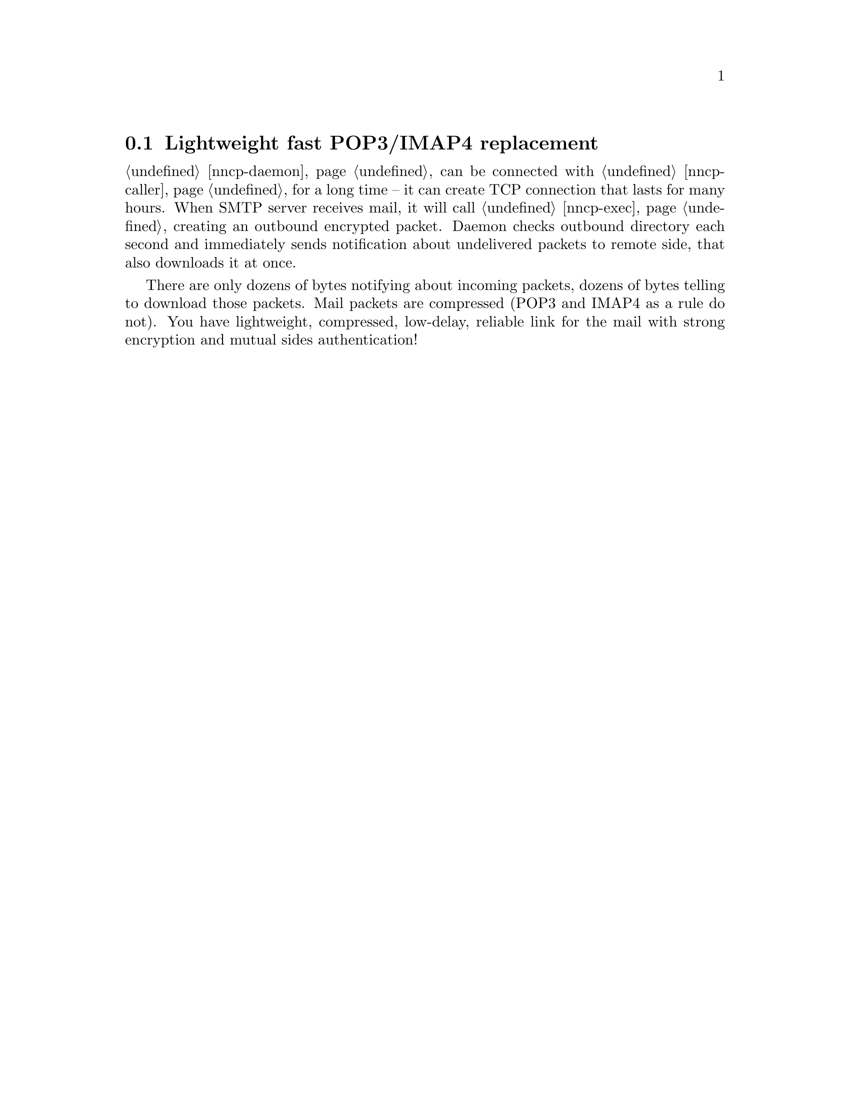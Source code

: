 @node UsecasePOP
@section Lightweight fast POP3/IMAP4 replacement

@ref{nncp-daemon} can be connected with @ref{nncp-caller} for a long
time -- it can create TCP connection that lasts for many hours. When
SMTP server receives mail, it will call @ref{nncp-exec} creating an
outbound encrypted packet. Daemon checks outbound directory each second
and immediately sends notification about undelivered packets to remote
side, that also downloads it at once.

There are only dozens of bytes notifying about incoming packets, dozens
of bytes telling to download those packets. Mail packets are compressed
(POP3 and IMAP4 as a rule do not). You have lightweight, compressed,
low-delay, reliable link for the mail with strong encryption and mutual
sides authentication!
